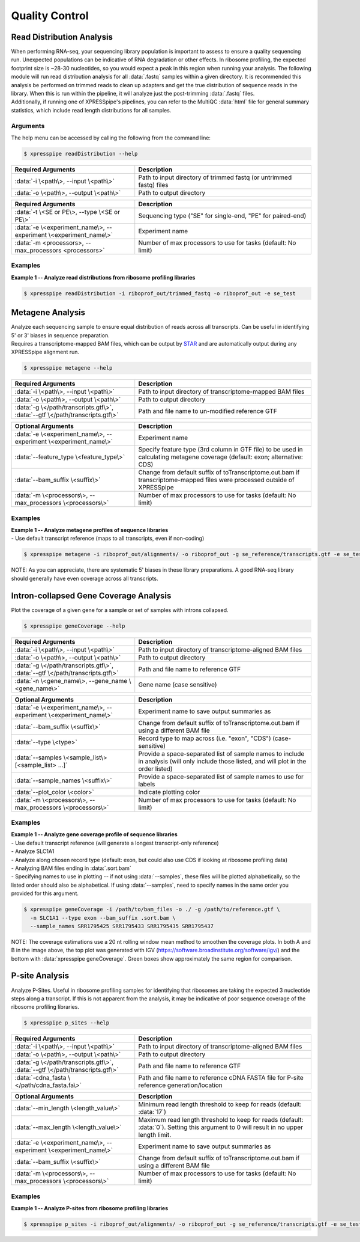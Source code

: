 ##############################
Quality Control
##############################


=================================
Read Distribution Analysis
=================================
| When performing RNA-seq, your sequencing library population is important to assess to ensure a quality sequencing run. Unexpected populations can be indicative of RNA degradation or other effects. In ribosome profiling, the expected footprint size is ~28-30 nucleotides, so you would expect a peak in this region when running your analysis. The following module will run read distribution analysis for all :data:`.fastq` samples within a given directory. It is recommended this analysis be performed on trimmed reads to clean up adapters and get the true distribution of sequence reads in the library. When this is run within the pipeline, it will analyze just the post-trimming :data:`.fastq` files.

| Additionally, if running one of XPRESSpipe's pipelines, you can refer to the MultiQC :data:`html` file for general summary statistics, which include read length distributions for all samples.

-----------
Arguments
-----------
| The help menu can be accessed by calling the following from the command line:

.. code-block:: shell

  $ xpresspipe readDistribution --help

.. list-table::
   :widths: 35 50
   :header-rows: 1

   * - Required Arguments
     - Description
   * - :data:`-i \<path\>, --input \<path\>`
     - Path to input directory of trimmed fastq (or untrimmed fastq) files
   * - :data:`-o \<path\>, --output \<path\>`
     - Path to output directory

.. list-table::
  :widths: 35 50
  :header-rows: 1

  * - Required Arguments
    - Description
  * - :data:`-t \<SE or PE\>, --type \<SE or PE\>`
    - Sequencing type ("SE" for single-end, "PE" for paired-end)
  * - :data:`-e \<experiment_name\>, --experiment \<experiment_name\>`
    - Experiment name
  * - :data:`-m <processors>, --max_processors <processors>`
    - Number of max processors to use for tasks (default: No limit)

-----------
Examples
-----------
| **Example 1 -- Analyze read distributions from ribosome profiling libraries**

.. ident with TABs
.. code-block:: python

  $ xpresspipe readDistribution -i riboprof_out/trimmed_fastq -o riboprof_out -e se_test

.. image:: se_test_fastqc_summary.png
  :width: 450px

=================================
Metagene Analysis
=================================
| Analyze each sequencing sample to ensure equal distribution of reads across all transcripts. Can be useful in identifying 5' or 3' biases in sequence preparation.
| Requires a transcriptome-mapped BAM files, which can be output by `STAR <https://github.com/alexdobin/STAR/blob/master/doc/STARmanual.pdf>`_ and are automatically output during any XPRESSpipe alignment run.

.. code-block:: shell

  $ xpresspipe metagene --help

.. list-table::
   :widths: 35 50
   :header-rows: 1

   * - Required Arguments
     - Description
   * - :data:`-i \<path\>, --input \<path\>`
     - Path to input directory of transcriptome-mapped BAM files
   * - :data:`-o \<path\>, --output \<path\>`
     - Path to output directory
   * - :data:`-g \</path/transcripts.gtf\>`, :data:`--gtf \</path/transcripts.gtf\>`
     - Path and file name to un-modified reference GTF

.. list-table::
  :widths: 35 50
  :header-rows: 1

  * - Optional Arguments
    - Description
  * - :data:`-e \<experiment_name\>, --experiment \<experiment_name\>`
    - Experiment name
  * - :data:`--feature_type \<feature_type\>`
    - Specify feature type (3rd column in GTF file) to be used in calculating metagene coverage (default: exon; alternative: CDS)
  * - :data:`--bam_suffix \<suffix\>`
    - Change from default suffix of toTranscriptome.out.bam if transcriptome-mapped files were processed outside of XPRESSpipe
  * - :data:`-m \<processors\>, --max_processors \<processors\>`
    - Number of max processors to use for tasks (default: No limit)

-----------
Examples
-----------
| **Example 1 -- Analyze metagene profiles of sequence libraries**
| - Use default transcript reference (maps to all transcripts, even if non-coding)

.. ident with TABs
.. code-block:: python

  $ xpresspipe metagene -i riboprof_out/alignments/ -o riboprof_out -g se_reference/transcripts.gtf -e se_test

.. image:: se_test_metagene_summary.png
  :width: 450px

NOTE: As you can appreciate, there are systematic 5' biases in these library preparations. A good RNA-seq library should generally have even coverage across all transcripts.


=================================
Intron-collapsed Gene Coverage Analysis
=================================
| Plot the coverage of a given gene for a sample or set of samples with introns collapsed.

.. code-block:: shell

  $ xpresspipe geneCoverage --help

.. list-table::
   :widths: 35 50
   :header-rows: 1

   * - Required Arguments
     - Description
   * - :data:`-i \<path\>, --input \<path\>`
     - Path to input directory of transcriptome-aligned BAM files
   * - :data:`-o \<path\>, --output \<path\>`
     - Path to output directory
   * - :data:`-g \</path/transcripts.gtf\>`, :data:`--gtf \</path/transcripts.gtf\>`
     - Path and file name to reference GTF
   * - :data:`-n \<gene_name\>, --gene_name \<gene_name\>`
     - Gene name (case sensitive)

.. list-table::
  :widths: 35 50
  :header-rows: 1

  * - Optional Arguments
    - Description
  * - :data:`-e \<experiment_name\>, --experiment \<experiment_name\>`
    - Experiment name to save output summaries as
  * - :data:`--bam_suffix \<suffix\>`
    - Change from default suffix of toTranscriptome.out.bam if using a different BAM file
  * - :data:`--type \<type>`
    - Record type to map across (i.e. "exon", "CDS") (case-sensitive)
  * - :data:`--samples \<sample_list\> [<sample_list> ...]`
    - Provide a space-separated list of sample names to include in analysis (will only include those listed, and will plot in the order listed)
  * - :data:`--sample_names \<suffix\>`
    - Provide a space-separated list of sample names to use for labels
  * - :data:`--plot_color \<color>`
    - Indicate plotting color
  * - :data:`-m \<processors\>, --max_processors \<processors\>`
    - Number of max processors to use for tasks (default: No limit)


-----------
Examples
-----------
| **Example 1 -- Analyze gene coverage profile of sequence libraries**
| - Use default transcript reference (will generate a longest transcript-only reference)
| - Analyze SLC1A1
| - Analyze along chosen record type (default: exon, but could also use CDS if looking at ribosome profiling data)
| - Analyzing BAM files ending in :data:`.sort.bam`
| - Specifying names to use in plotting -- if not using :data:`--samples`, these files will be plotted alphabetically, so the listed order should also be alphabetical. If using :data:`--samples`, need to specify names in the same order you provided for this argument.

.. ident with TABs
.. code-block:: python

  $ xpresspipe geneCoverage -i /path/to/bam_files -o ./ -g /path/to/reference.gtf \
    -n SLC1A1 --type exon --bam_suffix .sort.bam \
    --sample_names SRR1795425 SRR1795433 SRR1795435 SRR1795437

.. image:: geneCoverage_IGV_comparison.png
  :width: 750px

NOTE: The coverage estimations use a 20 nt rolling window mean method to smoothen the coverage plots. In both A and B in the image above, the top plot was generated with IGV (https://software.broadinstitute.org/software/igv/) and the bottom with :data:`xpresspipe geneCoverage`. Green boxes show approximately the same region for comparison.



=================================
P-site Analysis
=================================
| Analyze P-Sites. Useful in ribosome profiling samples for identifying that ribosomes are taking the expected 3 nucleotide steps along a transcript. If this is not apparent from the analysis, it may be indicative of poor sequence coverage of the ribosome profiling libraries.

.. code-block:: shell

  $ xpresspipe p_sites --help

.. list-table::
   :widths: 35 50
   :header-rows: 1

   * - Required Arguments
     - Description
   * - :data:`-i \<path\>, --input \<path\>`
     - Path to input directory of transcriptome-aligned BAM files
   * - :data:`-o \<path\>, --output \<path\>`
     - Path to output directory
   * - :data:`-g \</path/transcripts.gtf\>`, :data:`--gtf \</path/transcripts.gtf\>`
     - Path and file name to reference GTF
   * - :data:`-cdna_fasta \</path/cdna_fasta.fa\>`
     - Path and file name to reference cDNA FASTA file for P-site reference generation/location

.. list-table::
  :widths: 35 50
  :header-rows: 1

  * - Optional Arguments
    - Description
  * - :data:`--min_length \<length_value\>`
    - Minimum read length threshold to keep for reads (default: :data:`17`)
  * - :data:`--max_length \<length_value\>`
    - Maximum read length threshold to keep for reads (default: :data:`0`). Setting this argument to 0 will result in no upper length limit.
  * - :data:`-e \<experiment_name\>, --experiment \<experiment_name\>`
    - Experiment name to save output summaries as
  * - :data:`--bam_suffix \<suffix\>`
    - Change from default suffix of toTranscriptome.out.bam if using a different BAM file
  * - :data:`-m \<processors\>, --max_processors \<processors\>`
    - Number of max processors to use for tasks (default: No limit)


-----------
Examples
-----------
| **Example 1 -- Analyze P-sites from ribosome profiling libraries**

.. ident with TABs
.. code-block:: python

  $ xpresspipe p_sites -i riboprof_out/alignments/ -o riboprof_out -g se_reference/transcripts.gtf -e se_test

